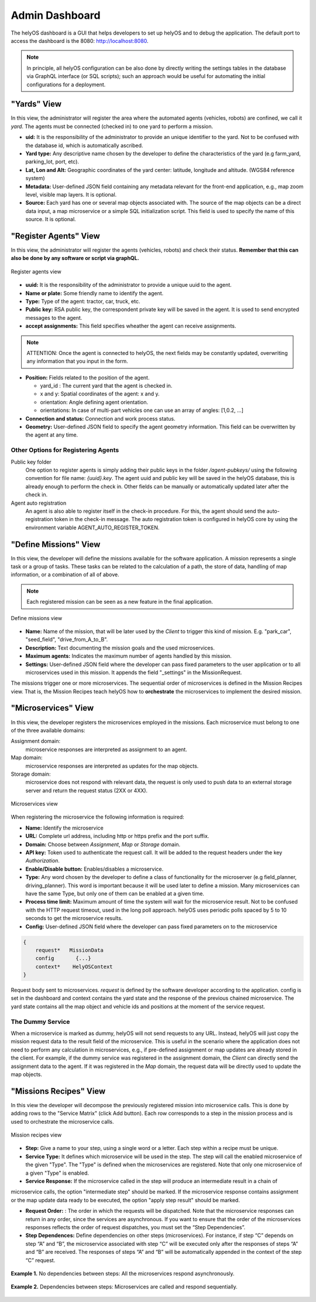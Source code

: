 Admin Dashboard 
===============
The helyOS dashboard is a GUI that helps developers to set up helyOS and to debug the application.  The default port to access the dashboard is the 8080: http://localhost:8080.

.. note:: 
    In principle, all helyOS configuration can be also done by directly writing the settings tables in the database via GraphQL interface (or SQL scripts); 
    such an approach would be useful for automating the initial configurations for a deployment.

"Yards" View
----------------
In this view, the administrator will register the area where the automated agents (vehicles, robots) are confined, we call it *yard*.  The agents must be connected (checked in) to one yard to perform a mission.

- **uid:** It is the responsibility of the administrator to provide an unique identifier to the yard.  Not to be confused with the database id, which is automatically ascribed.

- **Yard type:** Any descriptive name chosen by the developer to define the characteristics of the yard (e.g farm_yard, parking_lot, port, etc). 

- **Lat, Lon and Alt:** Geographic coordinates of the yard center: latitude, longitude and altitude. (WGS84 reference system)

- **Metadata:** User-defined JSON field containing any metadata relevant for the front-end application, e.g., map zoom level, visible map layers. It is optional.

- **Source:** Each yard has one or several map objects associated with.  The source of the map objects can be a direct data input, a map microservice or a simple SQL initialization script. This field is used to specify the name of this source. It is optional.

"Register Agents" View
--------------------------
In this view, the administrator will register the agents (vehicles, robots) and check their status. **Remember that this can also be done by any software or script via graphQL.** 

.. figure:: ./img/register-agents-view.png
    :align: center
    :width: 600

    Register agents view

- **uuid:** It is the responsibility of the administrator to provide a unique uuid to the agent. 

- **Name or plate:** Some friendly name to identify the agent. 

- **Type:** Type of the agent: tractor, car, truck, etc.

- **Public key:** RSA public key, the correspondent private key will be saved in the agent. It is used to send encrypted messages to the agent.

- **accept assignments:** This field specifies wheather the agent can receive assignments.

.. note:: 
    ATTENTION: Once the agent is connected to helyOS, the next fields may be constantly updated, overwriting any information that you input in the form.


- **Position:**  Fields related to the position of the agent. 

  - yard_id : The current yard that the agent is checked in.
  - x and y:  Spatial coordinates of the agent: x and y.
  - orientation:   Angle defining agent orientation.
  - orientations:  In case of multi-part vehicles one can use an array of angles: [1,0.2, …] 

- **Connection and status:**  Connection and work process status.
- **Geometry:** User-defined JSON field to specify the agent geometry information. This field can be overwritten by the agent at any time.

Other Options for Registering Agents
^^^^^^^^^^^^^^^^^^^^^^^^^^^^^^^^^^^^
Public key folder
    One option to register agents is simply adding their public keys in the folder */agent-pubkeys/* using the following convention for file name: *{uuid}.key*. 
    The agent uuid and public key will be saved in the helyOS database, this is already enough to perform the check in. Other fields can be manually or automatically 
    updated later after the check in.

Agent auto registration
    An agent is also able to register itself in the check-in procedure. For this, the agent should send the auto-registration token in the check-in message. 
    The auto registration token is configured in helyOS core by using the environment variable AGENT_AUTO_REGISTER_TOKEN. 

"Define Missions" View
--------------------------
In this view, the developer will define the missions available for the software application. A mission represents a single task or a group of tasks. These tasks can be related to the calculation of a path, the store of data, handling of map information, or a combination of all of above. 

.. note:: 
    Each registered mission can be seen as a new feature in the final application.

.. figure:: ./img/define-missions-view.png
    :align: center
    :width: 600

    Define missions view

- **Name:** Name of the mission, that will be later used by the *Client* to trigger this kind of mission. E.g. "park_car", "seed_field", "drive_from_A_to_B".

- **Description:** Text documenting the mission goals and the used microservices. 

- **Maximum agents:** Indicates the maximum number of agents handled by this mission.

- **Settings:** User-defined JSON field where the developer can pass fixed parameters to the user application or to all microservices used in this mission. It appends the field "_settings" in the MissionRequest.    

The missions trigger one or more microservices. The sequential order of microservices is defined in the Mission Recipes view. That is, the Mission Recipes teach helyOS how to **orchestrate** the microservices to implement the desired mission. 


"Microservices" View
------------------------
In this view, the developer registers the microservices employed in the missions. Each microservice must belong to one of the three available domains:

Assignment domain: 
    microservice responses are interpreted as assignment to an agent.

Map domain:
    microservice responses are interpreted as updates for the map objects.

Storage domain: 
    microservice does not respond with relevant data, the request is only used to push data to an external storage server and return the request status (2XX or 4XX).

.. figure:: ./img/microservices-view.png
    :align: center
    :width: 600

    Microservices view

When registering the microservice the following information is required:

- **Name:** Identify the microservice
- **URL:** Complete url address, including http or https prefix and the port suffix.
- **Domain:** Choose between *Assignment*, *Map* or *Storage* domain.
- **API key:** Token used to authenticate the request call. It will be added to the request headers under the key *Authorization*.
- **Enable/Disable button:** Enables/disables a microservice.
- **Type:**  Any word chosen by the developer to define a class of functionality for the microserver (e.g field_planner, driving_planner). This word is important because it will be used later to define a mission. Many microservices can have the same Type, but only one of them can be enabled at a given time.
- **Process time limit:** Maximum amount of time the system will wait for the microservice result. Not to be confused with the HTTP request timeout, used in the long poll approach. helyOS uses periodic polls spaced by 5 to 10 seconds to get the microservice results.
- **Config:** User-defined JSON field where the developer can pass fixed parameters on to the microservice

.. code:: 

    {
        request*   MissionData
        config       {...}
        context*    HelyOSContext
    }

Request body sent to microservices. *request* is defined by the software developer according to the application. config is set in the dashboard and context contains the 
yard state and the response of the previous chained  microservice. The yard state contains all the map object and vehicle ids and positions at the moment of the service request.


The Dummy Service 
^^^^^^^^^^^^^^^^^
When a microservice is marked as dummy, helyOS will not send requests to any URL. Instead, helyOS will just copy the mission request data to the result field of the microservice. 
This is useful in the scenario where the application does not need to perform any calculation in microservices, e.g., if pre-defined assignment or map updates are already 
stored in the client.  For example, if the dummy service was registered in the assignment domain, the *Client* can directly send the assignment data to the agent. 
If it was registered in the *Map* domain, the request data will be directly used to update the map objects.


"Missions Recipes" View
---------------------------
In this view the developer will decompose the previously registered mission into microservice calls. This is done by adding rows to the "Service Matrix" (click Add button). 
Each row corresponds to a step in the mission process and is used to orchestrate the microservice calls.

.. figure:: ./img/mission-recipes-view.png
    :align: center
    :width: 600

    Mission recipes view 

- **Step:** Give a name to your step, using a single word or a letter. Each step within a recipe must be unique.

- **Service Type:** It defines which microservice will be used in the step. The step will call the enabled microservice of the given "Type".  The "Type" is defined when the microservices are registered. Note that only one microservice of a given "Type" is enabled.

- **Service Response:** If the microservice called in the step will produce an intermediate result in a chain of 
microservice calls, the option "intermediate step" should be marked. If the microservice response contains assignment 
or the map update data ready to be executed, the option "apply step result" should be marked.

- **Request Order:** : The order in which the requests will be dispatched. Note that the microservice responses can return in any order, since the services are asynchronous. If you want to ensure that the order of the microservices responses reflects the order of request dispatches, you must set the “Step Dependencies”.

- **Step Dependences:**  Define dependencies on other steps (microservices).  For instance, if step “C” depends on step “A” and “B”, the microservice associated with step “C” will be executed only after the responses of steps “A” and “B” are received. The responses of steps “A” and “B” will be automatically appended in the context of the step “C” request.

.. figure:: ./img/example1.png
    :align: center
    :width: 600

    **Example 1.** No dependencies between steps: All the microservices respond asynchronously.

.. figure:: ./img/example2.png
    :align: center
    :width: 600

    **Example 2.** Dependencies between steps: Microservices are called and respond sequentially.




